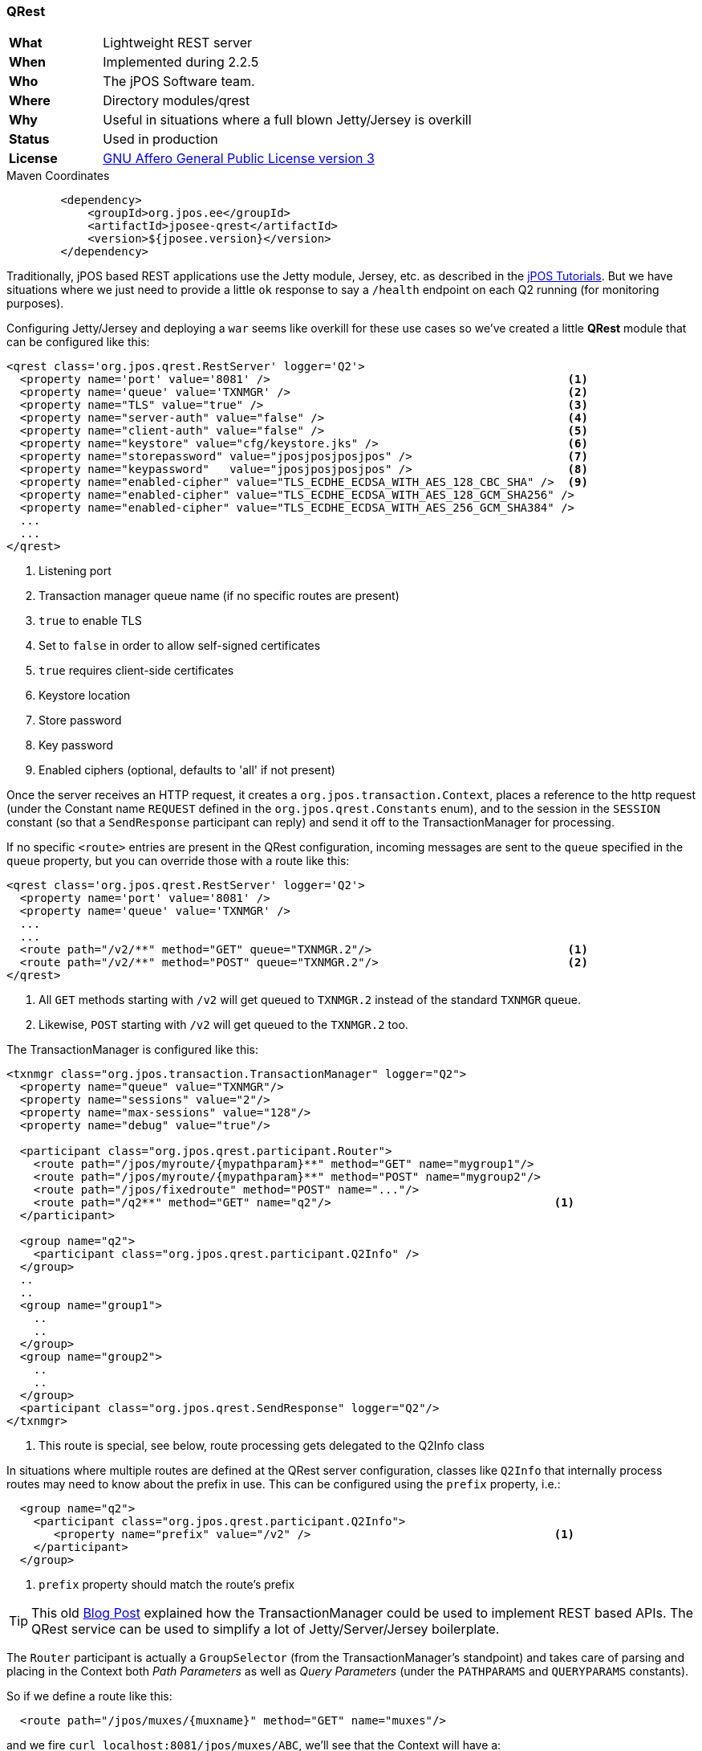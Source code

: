 === QRest

[frame="none",cols="20%,80%"]
|=================================================================
| *What*         | Lightweight REST server
| *When*         | Implemented during 2.2.5
| *Who*          | The jPOS Software team.
| *Where*        | Directory modules/qrest
| *Why*          | Useful in situations where a full blown Jetty/Jersey is overkill
| *Status*       | Used in production
| *License*      | <<appendix_license,GNU Affero General Public License version 3>>
|=================================================================

.Maven Coordinates
[source,xml]
----
        <dependency>
            <groupId>org.jpos.ee</groupId>
            <artifactId>jposee-qrest</artifactId>
            <version>${jposee.version}</version>
        </dependency>
----

Traditionally, jPOS based REST applications use the Jetty module, Jersey, etc. as described
in the link:http://jpos.org/tutorials[jPOS Tutorials]. But we have situations where we just
need to provide a little `ok` response to say a `/health` endpoint on each Q2 running
(for monitoring purposes).

Configuring Jetty/Jersey and deploying a `war` seems like overkill for these use cases so
we've created a little **QRest** module that can be configured like this:

[source,xml]
----------------------------------------------------------------------------------------
<qrest class='org.jpos.qrest.RestServer' logger='Q2'>
  <property name='port' value='8081' />                                            <1>
  <property name='queue' value='TXNMGR' />                                         <2>
  <property name="TLS" value="true" />                                             <3>
  <property name="server-auth" value="false" />                                    <4>
  <property name="client-auth" value="false" />                                    <5>
  <property name="keystore" value="cfg/keystore.jks" />                            <6>
  <property name="storepassword" value="jposjposjposjpos" />                       <7>
  <property name="keypassword"   value="jposjposjposjpos" />                       <8>
  <property name="enabled-cipher" value="TLS_ECDHE_ECDSA_WITH_AES_128_CBC_SHA" />  <9>
  <property name="enabled-cipher" value="TLS_ECDHE_ECDSA_WITH_AES_128_GCM_SHA256" />
  <property name="enabled-cipher" value="TLS_ECDHE_ECDSA_WITH_AES_256_GCM_SHA384" />
  ...
  ...
</qrest>
----------------------------------------------------------------------------------------
<1> Listening port
<2> Transaction manager queue name (if no specific routes are present)
<3> `true` to enable TLS
<4> Set to `false` in order to allow self-signed certificates
<5> `true` requires client-side certificates
<6> Keystore location
<7> Store password
<8> Key password
<9> Enabled ciphers (optional, defaults to 'all' if not present)

Once the server receives an HTTP request, it creates a `org.jpos.transaction.Context`, places a reference to the http request
(under the Constant name `REQUEST` defined in the `org.jpos.qrest.Constants` enum), and to the session in the `SESSION`
constant (so that a `SendResponse` participant can reply) and send it off to the TransactionManager for processing.

If no specific `<route>` entries are present in the QRest configuration, incoming messages are sent to the `queue`
specified in the `queue` property, but you can override those with a route like this:

[source,xml]
----------------------------------------------------------------------------------------
<qrest class='org.jpos.qrest.RestServer' logger='Q2'>
  <property name='port' value='8081' />
  <property name='queue' value='TXNMGR' />
  ...
  ...
  <route path="/v2/**" method="GET" queue="TXNMGR.2"/>                             <1>
  <route path="/v2/**" method="POST" queue="TXNMGR.2"/>                            <2>
</qrest>
----------------------------------------------------------------------------------------
<1> All `GET` methods starting with `/v2` will get queued to `TXNMGR.2` instead of the
    standard `TXNMGR` queue.
<2> Likewise, `POST` starting with `/v2` will get queued to the `TXNMGR.2` too.


The TransactionManager is configured like this:

[source,xml]
----------------------------------------------------------------------------------------
<txnmgr class="org.jpos.transaction.TransactionManager" logger="Q2">
  <property name="queue" value="TXNMGR"/>
  <property name="sessions" value="2"/>
  <property name="max-sessions" value="128"/>
  <property name="debug" value="true"/>

  <participant class="org.jpos.qrest.participant.Router">
    <route path="/jpos/myroute/{mypathparam}**" method="GET" name="mygroup1"/>
    <route path="/jpos/myroute/{mypathparam}**" method="POST" name="mygroup2"/>
    <route path="/jpos/fixedroute" method="POST" name="..."/>
    <route path="/q2**" method="GET" name="q2"/>                                 <1>
  </participant>

  <group name="q2">
    <participant class="org.jpos.qrest.participant.Q2Info" />
  </group>
  ..
  ..
  <group name="group1">
    ..
    ..
  </group>
  <group name="group2">
    ..
    ..
  </group>
  <participant class="org.jpos.qrest.SendResponse" logger="Q2"/>
</txnmgr>
----------------------------------------------------------------------------------------
<1> This route is special, see below, route processing gets delegated to the Q2Info class

In situations where multiple routes are defined at the QRest server configuration,
classes like `Q2Info` that internally process routes may need to know about the
prefix in use. This can be configured using the `prefix` property, i.e.:


[source,xml]
----------------------------------------------------------------------------------------
  <group name="q2">
    <participant class="org.jpos.qrest.participant.Q2Info">
       <property name="prefix" value="/v2" />                                    <1>
    </participant>
  </group>
----------------------------------------------------------------------------------------
<1> `prefix` property should match the route's prefix

[TIP]
=====
This old link:http://jpos.org/blog/2013/10/eating-our-own-dogfood/[Blog Post] explained how
the TransactionManager could be used to implement REST based APIs. The QRest service can
be used to simplify a lot of Jetty/Server/Jersey boilerplate.
=====

The `Router` participant is actually a `GroupSelector` (from the TransactionManager's standpoint)
and takes care of parsing and placing in the Context both _Path Parameters_ as well as
_Query Parameters_ (under the `PATHPARAMS` and `QUERYPARAMS` constants).

So if we define a route like this:

[source,xml]
----------------------------------------------------------------------------------------
  <route path="/jpos/muxes/{muxname}" method="GET" name="muxes"/>
----------------------------------------------------------------------------------------

and we fire `curl localhost:8081/jpos/muxes/ABC`, we'll see that the Context will have a:

[source,xml]
----------------------------------------------------------------------------------------
 o.j.r.Constants.PATHPARAMS: {muxname=ABC}
----------------------------------------------------------------------------------------

If we add query parameters to the call, i.e.: `curl "localhost:8081/jpos/muxes/XYZ?a=1&b=2&c=3"`

the query parameters will be available under the `QUERYPARAMS` constant.

[source,xml]
----------------------------------------------------------------------------------------
      o.j.r.Constants.QUERYPARAMS: {a=[1], b=[2], c=[3]}
      o.j.r.Constants.PATHPARAMS: {muxname=XYZ}
----------------------------------------------------------------------------------------

In addition to having the Router participant parse the route, one can define wildcard
handlers for some routes. This is the case of the `Q2Info` participant that -- although work in progress --
intends to provide useful information about a running Q2 system.

So anything that starts with `/q2` (or whatever one choose to set in the XML configuration) will be handled
by Q2Info.

Q2Info itself has its own routes, but those are hardcoded. So if we call `/q2/version`, we get output like this:


[source,json]
----------------------------------------------------------------------------------------
{
  "version" : "jPOS 2.1.2-SNAPSHOT master/0a14e5c (2018-04-30 22:34:16 UTC)"
}
----------------------------------------------------------------------------------------

`/q2/uptime` would give us:


[source,json]
----------------------------------------------------------------------------------------
{
  "uptime" : 601483
}
----------------------------------------------------------------------------------------

`/q2/diskspace`:

[source,json]
----------------------------------------------------------------------------------------
{
  "diskspace" : {
    "free" : 616271151104,
    "usable" : 616009007104
  }
}
----------------------------------------------------------------------------------------

Q2Info also provides now information about the MUXES, and we plan to expand it to provide
information about other components (servers, transaction manager, space).

i.e.: `curl localhost:8081/q2/muxes`


[source,json]
----------------------------------------------------------------------------------------
  "muxes" : [ {
    "name" : "clientsimulator-mux",
    "type" : "QMUX",
    "connected" : true,
    "rx" : 21,
    "tx" : 21,
    "txExpired" : 0,
    "txPending" : 0,
    "rxExpired" : 0,
    "rxPending" : 0,
    "rxUnhandled" : 0,
    "rxForwarded" : 0,
    "metrics" : {
      "all" : {
        "autoResize" : false,
        "highestTrackableValue" : 60000,
        "lowestDiscernibleValue" : 1,
        "numberOfSignificantValueDigits" : 2,
        "tag" : null,
        "maxValue" : 18,
        "minNonZeroValue" : 3,
        "totalCount" : 21,
        "estimatedFootprintInBytes" : 10752,
        "startTimeStamp" : 9223372036854775807,
        "endTimeStamp" : 0,
        "maxValueAsDouble" : 18.0,
        "mean" : 6.190476190476191,
        "stdDeviation" : 3.141413809994408,
        "neededByteBufferCapacity" : 11560,
        "minValue" : 3
      },
      "ok" : {
        "autoResize" : false,
        "highestTrackableValue" : 60000,
        "lowestDiscernibleValue" : 1,
        "numberOfSignificantValueDigits" : 2,
        "tag" : null,
        "maxValue" : 18,
        "minNonZeroValue" : 3,
        "totalCount" : 21,
        "estimatedFootprintInBytes" : 10752,
        "startTimeStamp" : 9223372036854775807,
        "endTimeStamp" : 0,
        "maxValueAsDouble" : 18.0,
        "mean" : 6.190476190476191,
        "stdDeviation" : 3.141413809994408,
        "neededByteBufferCapacity" : 11560,
        "minValue" : 3
      }
    },
    "last" : "2018-05-02 17:56:48",
    "idle" : 1306237
  } ]
}
----------------------------------------------------------------------------------------

If we use the mux name as part of the URI, we get information for a particular MUX, i.e.:
`curl localhost:8081/q2/muxes/clientsimulator-mux`


Here is a copy of the internal Q2Info route configuration:


[source,java]
----------------------------------------------------------------------------------------
    private void initInternalRoutes() {
        routes.add(new Route<>("/q2/version**", "GET",
            (t,s) -> mapOf ("version", q2Version())));
        routes.add(new Route<>("/q2/applicationVersion**", "GET",
            (t,s) -> mapOf("applicationVersion", Q2.getAppVersionString())));
        routes.add(new Route<>("/q2/instanceId**", "GET",
            (t,s) -> mapOf("instanceId", q2.getInstanceId())));
        routes.add(new Route<>("/q2/uptime**", "GET",
            (t,s) -> mapOf("uptime", q2.getUptime())));
        routes.add(new Route<>("/q2/started**", "GET",
            (t,s) -> mapOf("started", new Date(System.currentTimeMillis() -
            q2.getUptime()))));
        routes.add(new Route<>("/q2/diskspace**", "GET",
            (t,s) -> diskspace()));
        routes.add(new Route<>("/q2/muxes/{muxname}**", "GET",
            (t,s) -> muxInfo(t,s)));
        routes.add(new Route<>("/q2/muxes**", "GET",
            (t,s) -> muxes()));
    }
----------------------------------------------------------------------------------------

If we just call `/q2`, it will output them all.

==== Static and Dynamic HTML content

QRest is by no means a full fledged web server, but it can still serve static and
dynamic HTML pages using the `StaticContent` and `DynamicContent` participants.

Our qrest TXNMGR configuration can include static content like this:

[source,xml]
------------
 <participant class="org.jpos.qrest.participant.Router">
    <route path="/welcome.html" method="GET" name="welcome" />
 </participant>

 <group name="welcome">
   <participant class="org.jpos.qrest.participant.StaticContent">
       <property name="documentRoot" value="html" />
       <property name="content" value="welcome.html" />
   </participant>
 </group>
------------

So a call to `http://localhost:8080/welcome.html` will land in group named `welcome` that
will serve the file `html/welcome.html`. If instead of hitting `welcome.html` the user
tries anything else, it will fail with a 404 error.

In order to serve _any_ file inside the `documentRoot`, one can omit the property
`content`, i.e.:

[source,xml]
------------
 <participant class="org.jpos.qrest.participant.Router">
    <route path="/static/**" method="GET" name="static" />
 </participant>

 <group name="static">
   <participant class="org.jpos.qrest.participant.StaticContent">
     <property name="documentRoot" value="static" />
   </participant>
 </group>
------------

In this case, any file in the `static` directory will be served, if present.

In addition to static files, QRest can render dynamic content using Freemarker.

The configuration looks like this:

[source,xml]
------------
 <participant class="org.jpos.qrest.participant.Router">
    <route path="/dynamic" method="GET" name="dynamic" />
 </participant>

 <group name="dynamic">
   <participant class="org.jpos.qrest.participant.DynamicContent">
     <property name="documentRoot" value="templates" />
     <property name="content" value="dynamic.html" />                 <1>
     <property name="page.ctx.include" value="_include.html" />
     <property name="page.ctx.myprop" value="myvalue" />
   </participant>
 </group>
------------
<1> For security, the template file has to be specified.

The `DynamicContent` class uses a special qrest Constant `RENDER_CONTEXT` with a
map to be passed to the Freemarker template engine. Properties starting with the
prefix `page.ctx.` will be processed at participant initialization time and
handed to the template engine at process time. In this example, a property called
`include` and `myprop` will be available to the template engine, and can be used to write
a template like this:

[source,html]
-------------
<h1> Dynamic Content </h1>

Processing transaction ${id}           <1>

<#include include>
-------------
<1> The 'id' property is also provided by the `DynamicContent` participant using the
    transaction id.


